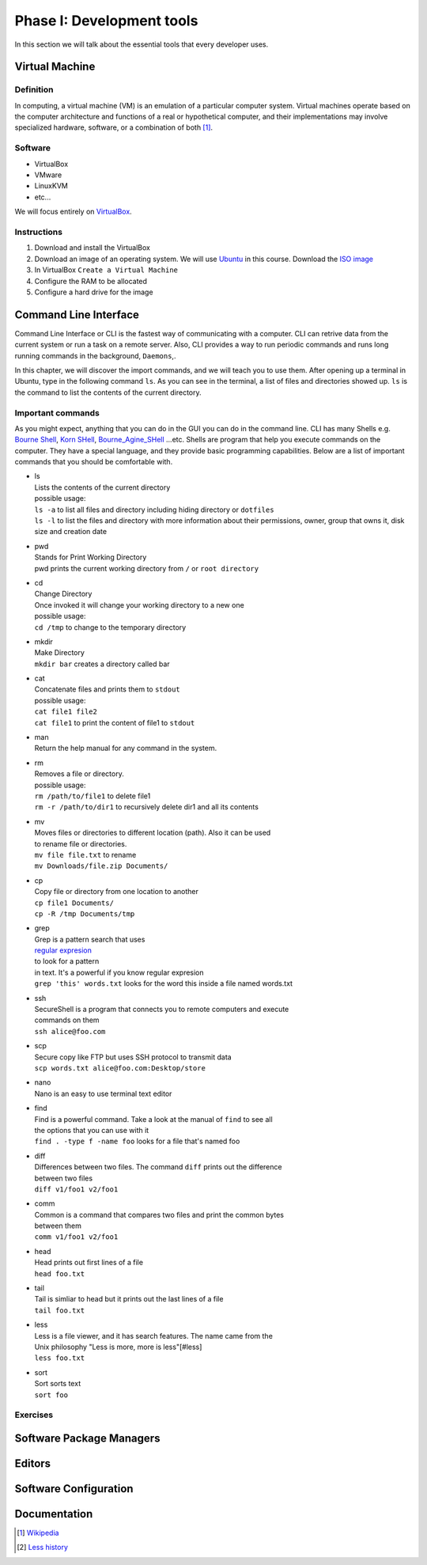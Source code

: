 Phase I: Development tools
==========================
In this section we will talk about the essential tools that every developer uses.

Virtual Machine
---------------

Definition
^^^^^^^^^^
In computing, a virtual machine (VM) is an emulation of a particular
computer system. Virtual machines operate based on the computer architecture
and functions of a real or hypothetical computer, and their implementations
may involve specialized hardware, software, or a combination of both [#w1]_.

Software
^^^^^^^^

- VirtualBox
- VMware
- LinuxKVM
- etc...

We will focus entirely on `VirtualBox <https://www.virtualbox.org/>`_.

Instructions
^^^^^^^^^^^^

#. Download and install the VirtualBox
#. Download an image of an operating system. We will use `Ubuntu <http://www.ubuntu.com/>`_
   in this course. Download the `ISO image <http://www.ubuntu.com/download/desktop/thank-you?country=--&version=14.04.1&architecture=amd64>`_
#. In VirtualBox ``Create a Virtual Machine``
#. Configure the RAM to be allocated
#. Configure a hard drive for the image

Command Line Interface
----------------------
Command Line Interface or CLI is the fastest way of communicating with a
computer. CLI can retrive data from the current system or run a task on a remote
server. Also, CLI provides a way to run periodic commands and runs long running
commands in the background, ``Daemons``,.

In this chapter, we will discover the import commands, and we will teach you to
use them. After opening up a terminal in Ubuntu, type in the following command
``ls``. As you can see in the terminal, a list of files and directories showed
up. ``ls`` is the command to list the contents of the current directory.

Important commands
^^^^^^^^^^^^^^^^^^
As you might expect, anything that you can do in the GUI you can do in the
command line. CLI has many Shells e.g. `Bourne Shell
<http://en.wikipedia.org/wiki/Bourne_shell>`_,
`Korn SHell <http://en.wikipedia.org/wiki/Korn_shell>`_,
`Bourne_Agine_SHell <http://en.wikipedia.org/wiki/Bash_%28Unix_shell%29>`_
...etc. Shells are program that help you execute commands on the computer.
They have a special language, and they provide basic programming capabilities.
Below are a list of important commands that you should be comfortable with.

- | ls
  | Lists the contents of the current directory
  | possible usage:
  | ``ls -a`` to list all files and directory including hiding directory or ``dotfiles``
  | ``ls -l`` to list the files and directory with more information about their permissions, owner, group that owns it, disk size and creation date

- | pwd
  | Stands for Print Working Directory
  | pwd prints the current working directory from ``/`` or ``root directory``

- | cd
  | Change Directory
  | Once invoked it will change your working directory to a new one
  | possible usage:
  | ``cd /tmp`` to change to the temporary directory

- | mkdir
  | Make Directory
  | ``mkdir bar`` creates a directory called bar

- | cat
  | Concatenate files and prints them to ``stdout``
  | possible usage:
  | ``cat file1 file2``
  | ``cat file1`` to print the content of file1 to ``stdout``

- | man
  | Return the help manual for any command in the system.

- | rm
  | Removes a file or directory.
  | possible usage:
  | ``rm /path/to/file1`` to delete file1
  | ``rm -r /path/to/dir1`` to recursively delete dir1 and all its contents

- | mv
  | Moves files or directories to different location (path). Also it can be used
  | to rename file or directories.
  | ``mv file file.txt`` to rename
  | ``mv Downloads/file.zip Documents/``

- | cp
  | Copy file or directory from one location to another
  | ``cp file1 Documents/``
  | ``cp -R /tmp Documents/tmp``

- | grep
  | Grep is a pattern search that uses
  | `regular expresion <http://en.wikipedia.org/wiki/Regular_expression>`_
  | to look for a pattern
  | in text. It's a powerful if you know regular expresion
  | ``grep 'this' words.txt`` looks for the word this inside a file named words.txt

- | ssh
  | SecureShell is a program that connects you to remote computers and execute
  | commands on them
  | ``ssh alice@foo.com``

- | scp
  | Secure copy like FTP but uses SSH protocol to transmit data
  | ``scp words.txt alice@foo.com:Desktop/store``

- | nano
  | Nano is an easy to use terminal text editor

- | find
  | Find is a powerful command. Take a look at the manual of ``find`` to see all
  | the options that you can use with it
  | ``find . -type f -name foo`` looks for a file that's named foo

- | diff
  | Differences between two files. The command ``diff`` prints out the difference
  | between two files
  | ``diff v1/foo1 v2/foo1``

- | comm
  | Common is a command that compares two files and print the common bytes
  | between them
  | ``comm v1/foo1 v2/foo1``

- | head
  | Head prints out first lines of a file
  | ``head foo.txt``

- | tail
  | Tail is simliar to head but it prints out the last lines of a file
  | ``tail foo.txt``

- | less
  | Less is a file viewer, and it has search features. The name came from the
  | Unix philosophy "Less is more, more is less"[#less]
  | ``less foo.txt``

- | sort
  | Sort sorts text
  | ``sort foo``

Exercises
^^^^^^^^^
.. todo::


Software Package Managers
-------------------------
.. todo::

Editors
-------
.. todo::

Software Configuration
----------------------
.. todo::

Documentation
-------------
.. todo::

.. [#w1] `Wikipedia <http://en.wikipedia.org/wiki/Virtual_machine>`_
.. [#less] `Less history <http://en.wikipedia.org/wiki/Less_%28Unix%29#History>`_
